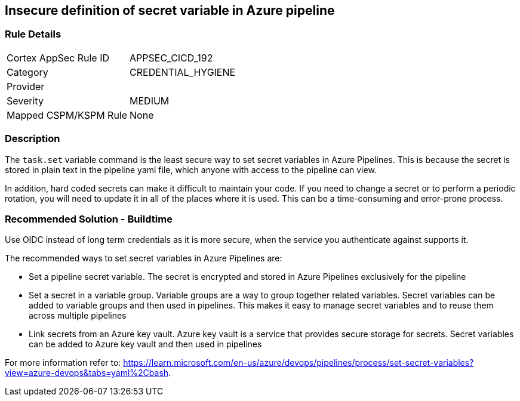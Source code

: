== Insecure definition of secret variable in Azure pipeline


=== Rule Details

[cols="1,3"]
|===
|Cortex AppSec Rule ID |APPSEC_CICD_192
|Category |CREDENTIAL_HYGIENE
|Provider |
|Severity |MEDIUM
|Mapped CSPM/KSPM Rule |None
|===


=== Description

The `task.set` variable command is the least secure way to set secret variables in Azure Pipelines. This is because the secret is stored in plain text in the pipeline yaml file, which anyone with access to the pipeline can view.

In addition, hard coded secrets can make it difficult to maintain your code. If you need to change a secret or to perform a periodic rotation, you will need to update it in all of the places where it is used. This can be a time-consuming and error-prone process.


=== Recommended Solution - Buildtime

Use OIDC instead of long term credentials as it is more secure, when the service you authenticate against supports it.

The recommended ways to set secret variables in Azure Pipelines are:

* Set a pipeline secret variable. The secret is encrypted and stored in Azure Pipelines exclusively for the pipeline

* Set a secret in a variable group. Variable groups are a way to group together related variables. Secret variables can be added to variable groups and then used in pipelines. This makes it easy to manage secret variables and to reuse them across multiple pipelines

* Link secrets from an Azure key vault. Azure key vault is a service that provides secure storage for secrets. Secret variables can be added to Azure key vault and then used in pipelines

For more information refer to: https://learn.microsoft.com/en-us/azure/devops/pipelines/process/set-secret-variables?view=azure-devops&tabs=yaml%2Cbash.
